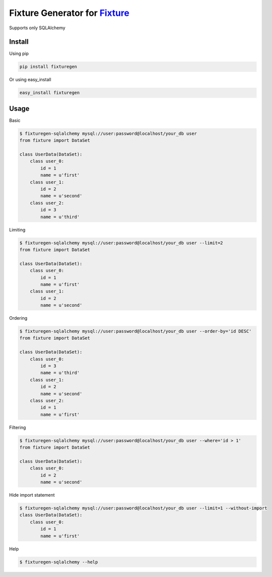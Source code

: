 Fixture Generator for `Fixture <https://github.com/fixture-py/fixture>`__
=========================================================================

Supports only SQLAlchemy

Install
-------

Using pip

.. code:: sh

    pip install fixturegen

Or using easy\_install

.. code:: sh

    easy_install fixturegen

Usage
-----

Basic

.. code:: sh

    $ fixturegen-sqlalchemy mysql://user:password@localhost/your_db user
    from fixture import DataSet

    class UserData(DataSet):
        class user_0:
            id = 1
            name = u'first'
        class user_1:
            id = 2
            name = u'second'
        class user_2:
            id = 3
            name = u'third'

Limiting

.. code:: sh

    $ fixturegen-sqlalchemy mysql://user:password@localhost/your_db user --limit=2 
    from fixture import DataSet

    class UserData(DataSet):
        class user_0:
            id = 1
            name = u'first'
        class user_1:
            id = 2
            name = u'second'

Ordering

.. code:: sh

    $ fixturegen-sqlalchemy mysql://user:password@localhost/your_db user --order-by='id DESC'
    from fixture import DataSet

    class UserData(DataSet):
        class user_0:
            id = 3
            name = u'third'
        class user_1:
            id = 2
            name = u'second'
        class user_2:
            id = 1
            name = u'first'

Filtering

.. code:: sh

    $ fixturegen-sqlalchemy mysql://user:password@localhost/your_db user --where='id > 1'
    from fixture import DataSet

    class UserData(DataSet):
        class user_0:
            id = 2
            name = u'second'

Hide import statement

.. code:: sh

    $ fixturegen-sqlalchemy mysql://user:password@localhost/your_db user --limit=1 --without-import
    class UserData(DataSet):
        class user_0:
            id = 1
            name = u'first'

Help

.. code:: sh

    $ fixturegen-sqlalchemy --help
